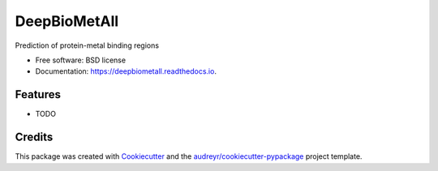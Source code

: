 ===============
DeepBioMetAll
===============


.. image:: https://img.shields.io/pypi/v/brigitpredictor.svg
        :target: https://pypi.python.org/pypi/brigitpredictor

.. image:: https://img.shields.io/travis/RaulFD-creator/brigitpredictor.svg
        :target: https://travis-ci.com/RaulFD-creator/brigitpredictor

.. image:: https://readthedocs.org/projects/brigitpredictor/badge/?version=latest
        :target: https://brigitpredictor.readthedocs.io/en/latest/?version=latest
        :alt: Documentation Status




Prediction of protein-metal binding regions


* Free software: BSD license
* Documentation: https://deepbiometall.readthedocs.io.


Features
--------

* TODO

Credits
-------

This package was created with Cookiecutter_ and the `audreyr/cookiecutter-pypackage`_ project template.

.. _Cookiecutter: https://github.com/audreyr/cookiecutter
.. _`audreyr/cookiecutter-pypackage`: https://github.com/audreyr/cookiecutter-pypackage

